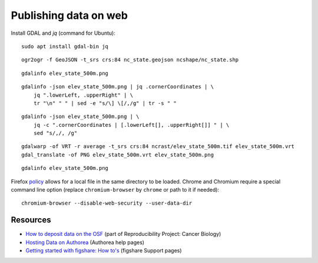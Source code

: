 Publishing data on web
======================

Install GDAL and *jq* (command for Ubuntu)::

    sudo apt install gdal-bin jq

::

    ogr2ogr -f GeoJSON -t_srs crs:84 nc_state.geojson ncshape/nc_state.shp

::

    gdalinfo elev_state_500m.png

::

    gdalinfo -json elev_state_500m.png | jq .cornerCoordinates | \
        jq ".lowerLeft, .upperRight" | \
        tr "\n" " " | sed -e "s/\] \[/,/g" | tr -s " "

::

    gdalinfo -json elev_state_500m.png | \
        jq -c ".cornerCoordinates | [.lowerLeft[], .upperRight[]] " | \
        sed "s/,/, /g"

::

    gdalwarp -of VRT -r average -t_srs crs:84 ncrast/elev_state_500m.tif elev_state_500m.vrt
    gdal_translate -of PNG elev_state_500m.vrt elev_state_500m.png

::

    gdalinfo elev_state_500m.png


Firefox `policy <https://developer.mozilla.org/en-US/docs/Same-origin_policy_for_file:_URIs>`_
allows for a local file in the same directory to be loaded.
Chrome and Chromium require a special command line option
(replace ``chromium-browser`` by ``chrome`` or path to it if needed)::

    chromium-browser --disable-web-security --user-data-dir


Resources
---------

* `How to deposit data on the OSF <https://osf.io/a5imq/wiki/How%20to%20Upload%20Data%20to%20the%20OSF>`_ (part of Reproducibility Project: Cancer Biology)
* `Hosting Data on Authorea <https://intercom.help/authorea/host-data>`_ (Authorea help pages)
* `Getting started with figshare: How to's <https://support.figshare.com/support/solutions/folders/6000200032>`_ (figshare Support pages)
